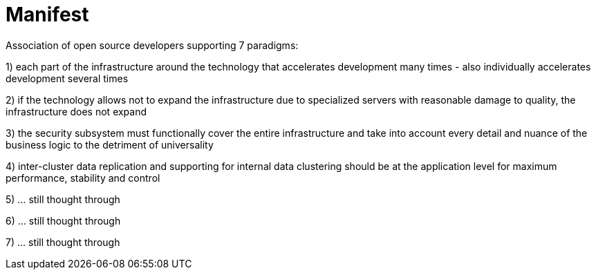 # Manifest

Association of open source developers supporting 7 paradigms:

1) each part of the infrastructure around the technology that accelerates development many times - also individually accelerates development several times

2) if the technology allows not to expand the infrastructure due to specialized servers with reasonable damage to quality, the infrastructure does not expand

3) the security subsystem must functionally cover the entire infrastructure and take into account every detail and nuance of the business logic to the detriment of universality

4) inter-cluster data replication and supporting for internal data clustering should be at the application level for maximum performance, stability and control

5) ... still thought through

6) ... still thought through

7) ... still thought through